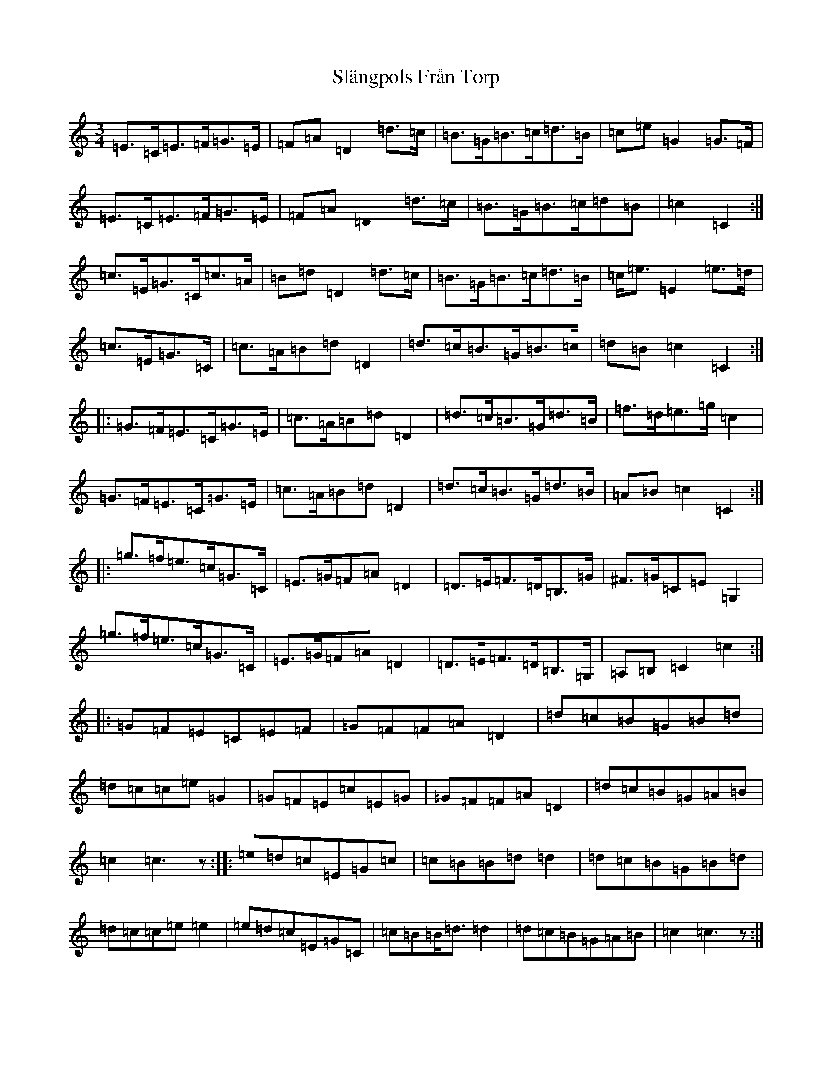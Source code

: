 X: 19732
T: Slängpols Från Torp
S: https://thesession.org/tunes/4523#setting4523
Z: G Major
R: mazurka
M: 3/4
L: 1/8
K: C Major
=E>=C=E>=F=G>=E|=F=A=D2=d>=c|=B>=G=B>=c=d>=B|=c=e=G2=G>=F|=E>=C=E>=F=G>=E|=F=A=D2=d>=c|=B>=G=B>=c=d=B|=c2=C2:|=c>=E=G>=C=c>=A|=B=d=D2=d>=c|=B>=G=B>=c=d>=B|=c<=e=E2=e>=d|=c>=E=G>=C|=c>=A=B=d=D2|=d>=c=B>=G=B>=c|=d=B=c2=C2:||:=G>=F=E>=C=G>=E|=c>=A=B=d=D2|=d>=c=B>=G=d>=B|=f>=d=e>=g=c2|=G>=F=E>=C=G>=E|=c>=A=B=d=D2|=d>=c=B>=G=d>=B|=A=B=c2=C2:||:=g>=f=e>=c=G>=C|=E>=G=F=A=D2|=D>=E=F>=D=B,>=G|^F>=G=C=E=G,2|=g>=f=e>=c=G>=C|=E>=G=F=A=D2|=D>=E=F>=D=B,>=G,|=A,=B,=C2=c2:||:=G=F=E=C=E=F|=G=F=F=A=D2|=d=c=B=G=B=d|=d=c=c=e=G2|=G=F=E=c=E=G|=G=F=F=A=D2|=d=c=B=G=A=B|=c2=c3z:||:=e=d=c=E=G=c|=c=B=B=d=d2|=d=c=B=G=B=d|=d=c=c=e=e2|=e=d=c=E=G=C|=c=B=B<=d=d2|=d=c=B=G=A=B|=c2=c3z:|